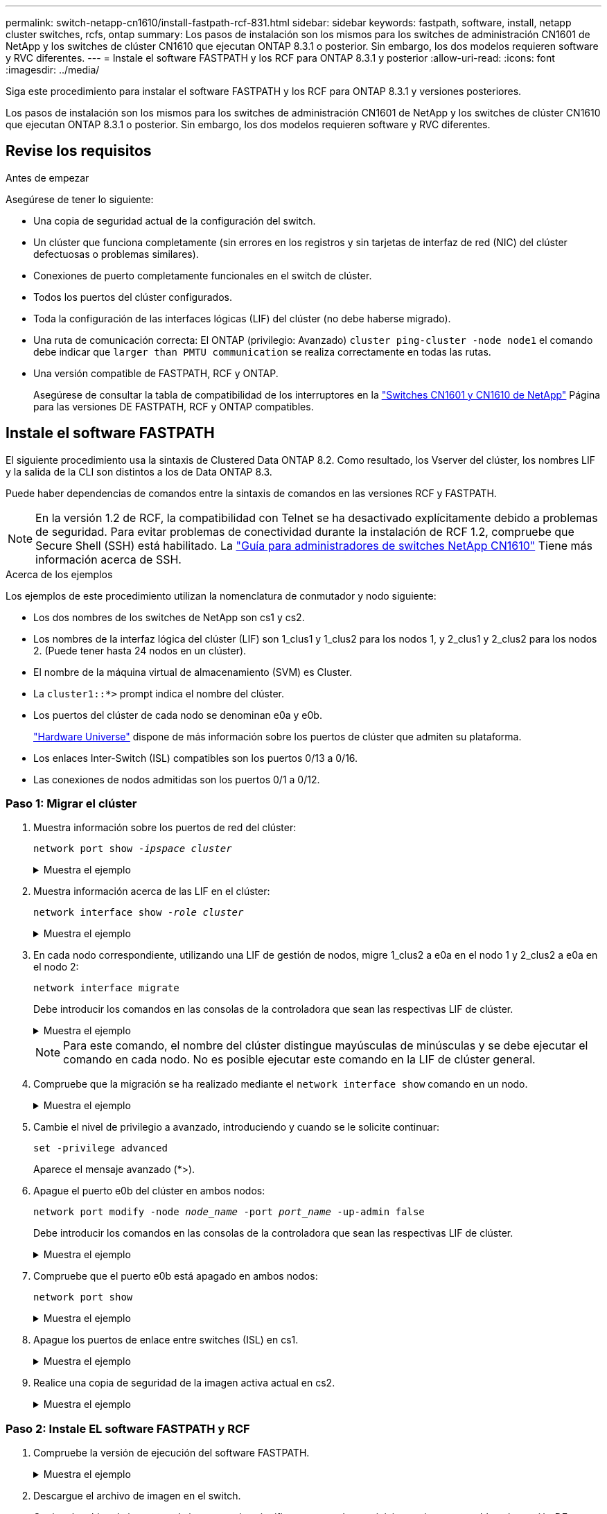 ---
permalink: switch-netapp-cn1610/install-fastpath-rcf-831.html 
sidebar: sidebar 
keywords: fastpath, software, install, netapp cluster switches, rcfs, ontap 
summary: Los pasos de instalación son los mismos para los switches de administración CN1601 de NetApp y los switches de clúster CN1610 que ejecutan ONTAP 8.3.1 o posterior. Sin embargo, los dos modelos requieren software y RVC diferentes. 
---
= Instale el software FASTPATH y los RCF para ONTAP 8.3.1 y posterior
:allow-uri-read: 
:icons: font
:imagesdir: ../media/


[role="lead"]
Siga este procedimiento para instalar el software FASTPATH y los RCF para ONTAP 8.3.1 y versiones posteriores.

Los pasos de instalación son los mismos para los switches de administración CN1601 de NetApp y los switches de clúster CN1610 que ejecutan ONTAP 8.3.1 o posterior. Sin embargo, los dos modelos requieren software y RVC diferentes.



== Revise los requisitos

.Antes de empezar
Asegúrese de tener lo siguiente:

* Una copia de seguridad actual de la configuración del switch.
* Un clúster que funciona completamente (sin errores en los registros y sin tarjetas de interfaz de red (NIC) del clúster defectuosas o problemas similares).
* Conexiones de puerto completamente funcionales en el switch de clúster.
* Todos los puertos del clúster configurados.
* Toda la configuración de las interfaces lógicas (LIF) del clúster (no debe haberse migrado).
* Una ruta de comunicación correcta: El ONTAP (privilegio: Avanzado) `cluster ping-cluster -node node1` el comando debe indicar que `larger than PMTU communication` se realiza correctamente en todas las rutas.
* Una versión compatible de FASTPATH, RCF y ONTAP.
+
Asegúrese de consultar la tabla de compatibilidad de los interruptores en la http://mysupport.netapp.com/NOW/download/software/cm_switches_ntap/["Switches CN1601 y CN1610 de NetApp"^] Página para las versiones DE FASTPATH, RCF y ONTAP compatibles.





== Instale el software FASTPATH

El siguiente procedimiento usa la sintaxis de Clustered Data ONTAP 8.2. Como resultado, los Vserver del clúster, los nombres LIF y la salida de la CLI son distintos a los de Data ONTAP 8.3.

Puede haber dependencias de comandos entre la sintaxis de comandos en las versiones RCF y FASTPATH.


NOTE: En la versión 1.2 de RCF, la compatibilidad con Telnet se ha desactivado explícitamente debido a problemas de seguridad. Para evitar problemas de conectividad durante la instalación de RCF 1.2, compruebe que Secure Shell (SSH) está habilitado. La https://library.netapp.com/ecm/ecm_get_file/ECMP1117874["Guía para administradores de switches NetApp CN1610"^] Tiene más información acerca de SSH.

.Acerca de los ejemplos
Los ejemplos de este procedimiento utilizan la nomenclatura de conmutador y nodo siguiente:

* Los dos nombres de los switches de NetApp son cs1 y cs2.
* Los nombres de la interfaz lógica del clúster (LIF) son 1_clus1 y 1_clus2 para los nodos 1, y 2_clus1 y 2_clus2 para los nodos 2. (Puede tener hasta 24 nodos en un clúster).
* El nombre de la máquina virtual de almacenamiento (SVM) es Cluster.
* La `cluster1::*>` prompt indica el nombre del clúster.
* Los puertos del clúster de cada nodo se denominan e0a y e0b.
+
https://hwu.netapp.com/["Hardware Universe"^] dispone de más información sobre los puertos de clúster que admiten su plataforma.

* Los enlaces Inter-Switch (ISL) compatibles son los puertos 0/13 a 0/16.
* Las conexiones de nodos admitidas son los puertos 0/1 a 0/12.




=== Paso 1: Migrar el clúster

. Muestra información sobre los puertos de red del clúster:
+
`network port show -_ipspace cluster_`

+
.Muestra el ejemplo
[%collapsible]
====
En el ejemplo siguiente se muestra el tipo de resultado del comando:

[listing]
----
cluster1::> network port show -ipspace cluster
                                                             Speed (Mbps)
Node   Port      IPspace      Broadcast Domain Link   MTU    Admin/Oper
------ --------- ------------ ---------------- ----- ------- ------------
node1
       e0a       Cluster      Cluster          up       9000  auto/10000
       e0b       Cluster      Cluster          up       9000  auto/10000
node2
       e0a       Cluster      Cluster          up       9000  auto/10000
       e0b       Cluster      Cluster          up       9000  auto/10000
4 entries were displayed.
----
====
. Muestra información acerca de las LIF en el clúster:
+
`network interface show -_role cluster_`

+
.Muestra el ejemplo
[%collapsible]
====
En el siguiente ejemplo se muestran las interfaces lógicas en el clúster. En este ejemplo, la `-role` El parámetro muestra información acerca de las LIF asociadas con los puertos del clúster:

[listing]
----
cluster1::> network interface show -role cluster
  (network interface show)
            Logical    Status     Network            Current       Current Is
Vserver     Interface  Admin/Oper Address/Mask       Node          Port    Home
----------- ---------- ---------- ------------------ ------------- ------- ----
Cluster
            node1_clus1  up/up    10.254.66.82/16    node1         e0a     true
            node1_clus2  up/up    10.254.206.128/16  node1         e0b     true
            node2_clus1  up/up    10.254.48.152/16   node2         e0a     true
            node2_clus2  up/up    10.254.42.74/16    node2         e0b     true
4 entries were displayed.
----
====
. En cada nodo correspondiente, utilizando una LIF de gestión de nodos, migre 1_clus2 a e0a en el nodo 1 y 2_clus2 a e0a en el nodo 2:
+
`network interface migrate`

+
Debe introducir los comandos en las consolas de la controladora que sean las respectivas LIF de clúster.

+
.Muestra el ejemplo
[%collapsible]
====
[listing]
----
cluster1::> network interface migrate -vserver Cluster -lif node1_clus2 -destination-node node1 -destination-port e0a
cluster1::> network interface migrate -vserver Cluster -lif node2_clus2 -destination-node node2 -destination-port e0a
----
====
+

NOTE: Para este comando, el nombre del clúster distingue mayúsculas de minúsculas y se debe ejecutar el comando en cada nodo. No es posible ejecutar este comando en la LIF de clúster general.

. Compruebe que la migración se ha realizado mediante el `network interface show` comando en un nodo.
+
.Muestra el ejemplo
[%collapsible]
====
En el siguiente ejemplo, se muestra que clus2 ha migrado al puerto e0a en los nodos 1 y 2:

[listing]
----
cluster1::> **network interface show -role cluster**
            Logical    Status     Network            Current       Current Is
Vserver     Interface  Admin/Oper Address/Mask       Node          Port    Home
----------- ---------- ---------- ------------------ ------------- ------- ----
Cluster
            node1_clus1  up/up    10.254.66.82/16   node1          e0a     true
            node1_clus2  up/up    10.254.206.128/16 node1          e0a     false
            node2_clus1  up/up    10.254.48.152/16  node2          e0a     true
            node2_clus2  up/up    10.254.42.74/16   node2          e0a     false
4 entries were displayed.
----
====
. Cambie el nivel de privilegio a avanzado, introduciendo y cuando se le solicite continuar:
+
`set -privilege advanced`

+
Aparece el mensaje avanzado (*>).

. Apague el puerto e0b del clúster en ambos nodos:
+
`network port modify -node _node_name_ -port _port_name_ -up-admin false`

+
Debe introducir los comandos en las consolas de la controladora que sean las respectivas LIF de clúster.

+
.Muestra el ejemplo
[%collapsible]
====
En el siguiente ejemplo, se muestran los comandos para apagar el puerto e0b en todos los nodos:

[listing]
----
cluster1::*> network port modify -node node1 -port e0b -up-admin false
cluster1::*> network port modify -node node2 -port e0b -up-admin false
----
====
. Compruebe que el puerto e0b está apagado en ambos nodos:
+
`network port show`

+
.Muestra el ejemplo
[%collapsible]
====
[listing]
----
cluster1::*> network port show -role cluster

                                                             Speed (Mbps)
Node   Port      IPspace      Broadcast Domain Link   MTU    Admin/Oper
------ --------- ------------ ---------------- ----- ------- ------------
node1
       e0a       Cluster      Cluster          up       9000  auto/10000
       e0b       Cluster      Cluster          down     9000  auto/10000
node2
       e0a       Cluster      Cluster          up       9000  auto/10000
       e0b       Cluster      Cluster          down     9000  auto/10000
4 entries were displayed.
----
====
. Apague los puertos de enlace entre switches (ISL) en cs1.
+
.Muestra el ejemplo
[%collapsible]
====
[listing]
----
(cs1) #configure
(cs1) (Config)#interface 0/13-0/16
(cs1) (Interface 0/13-0/16)#shutdown
(cs1) (Interface 0/13-0/16)#exit
(cs1) (Config)#exit
----
====
. Realice una copia de seguridad de la imagen activa actual en cs2.
+
.Muestra el ejemplo
[%collapsible]
====
[listing]
----
(cs2) # show bootvar

 Image Descriptions

 active :
 backup :


 Images currently available on Flash

--------------------------------------------------------------------
 unit      active      backup     current-active        next-active
--------------------------------------------------------------------

    1     1.1.0.5     1.1.0.3            1.1.0.5            1.1.0.5

(cs2) # copy active backup
Copying active to backup
Copy operation successful
----
====




=== Paso 2: Instale EL software FASTPATH y RCF

. Compruebe la versión de ejecución del software FASTPATH.
+
.Muestra el ejemplo
[%collapsible]
====
[listing]
----
(cs2) # show version

Switch: 1

System Description............................. NetApp CN1610, 1.1.0.5, Linux
                                                2.6.21.7
Machine Type................................... NetApp CN1610
Machine Model.................................. CN1610
Serial Number.................................. 20211200106
Burned In MAC Address.......................... 00:A0:98:21:83:69
Software Version............................... 1.1.0.5
Operating System............................... Linux 2.6.21.7
Network Processing Device...................... BCM56820_B0
Part Number.................................... 111-00893

--More-- or (q)uit


Additional Packages............................ FASTPATH QOS
                                                FASTPATH IPv6 Management
----
====
. Descargue el archivo de imagen en el switch.
+
Copiar el archivo de imagen en la imagen activa significa que cuando se reinicia, esa imagen establece la versión DE FASTPATH en ejecución. La imagen anterior sigue estando disponible como copia de seguridad.

+
.Muestra el ejemplo
[%collapsible]
====
[listing]
----
(cs2) #copy sftp://root@10.22.201.50//tftpboot/NetApp_CN1610_1.2.0.7.stk active
Remote Password:********

Mode........................................... SFTP
Set Server IP.................................. 10.22.201.50
Path........................................... /tftpboot/
Filename....................................... NetApp_CN1610_1.2.0.7.stk
Data Type...................................... Code
Destination Filename........................... active

Management access will be blocked for the duration of the transfer
Are you sure you want to start? (y/n) y
SFTP Code transfer starting...


File transfer operation completed successfully.
----
====
. Confirme las versiones actuales y las siguientes de las imágenes de arranque activas:
+
`show bootvar`

+
.Muestra el ejemplo
[%collapsible]
====
[listing]
----
(cs2) #show bootvar

Image Descriptions

 active :
 backup :


 Images currently available on Flash

--------------------------------------------------------------------
 unit      active      backup     current-active        next-active
--------------------------------------------------------------------

    1     1.1.0.8     1.1.0.8            1.1.0.8            1.2.0.7
----
====
. Instale el RCF compatible para la nueva versión de imagen en el conmutador.
+
Si la versión de RCF ya es correcta, coloque los puertos ISL.

+
.Muestra el ejemplo
[%collapsible]
====
[listing]
----
(cs2) #copy tftp://10.22.201.50//CN1610_CS_RCF_v1.2.txt nvram:script CN1610_CS_RCF_v1.2.scr

Mode........................................... TFTP
Set Server IP.................................. 10.22.201.50
Path........................................... /
Filename....................................... CN1610_CS_RCF_v1.2.txt
Data Type...................................... Config Script
Destination Filename........................... CN1610_CS_RCF_v1.2.scr

File with same name already exists.
WARNING:Continuing with this command will overwrite the existing file.


Management access will be blocked for the duration of the transfer
Are you sure you want to start? (y/n) y


Validating configuration script...
[the script is now displayed line by line]

Configuration script validated.
File transfer operation completed successfully.
----
====
+

NOTE: La `.scr` la extensión se debe establecer como parte del nombre de archivo antes de llamar al script. Esta extensión es para el sistema operativo FASTPATH.

+
El switch valida el script automáticamente a medida que se descarga en el switch. La salida va a la consola.

. Compruebe que la secuencia de comandos se ha descargado y guardado en el nombre de archivo que le ha proporcionado.
+
.Muestra el ejemplo
[%collapsible]
====
[listing]
----
(cs2) #script list

Configuration Script Name        Size(Bytes)
-------------------------------- -----------
CN1610_CS_RCF_v1.2.scr                  2191

1 configuration script(s) found.
2541 Kbytes free.
----
====
. Aplique la secuencia de comandos al conmutador.
+
.Muestra el ejemplo
[%collapsible]
====
[listing]
----
(cs2) #script apply CN1610_CS_RCF_v1.2.scr

Are you sure you want to apply the configuration script? (y/n) y
[the script is now displayed line by line]...

Configuration script 'CN1610_CS_RCF_v1.2.scr' applied.
----
====
. Compruebe que los cambios se han aplicado al interruptor y, a continuación, guárdelos:
+
`show running-config`

+
.Muestra el ejemplo
[%collapsible]
====
[listing]
----
(cs2) #show running-config
----
====
. Guarde la configuración en ejecución para que se convierta en la configuración de inicio al reiniciar el conmutador.
+
.Muestra el ejemplo
[%collapsible]
====
[listing]
----
(cs2) #write memory
This operation may take a few minutes.
Management interfaces will not be available during this time.

Are you sure you want to save? (y/n) y

Config file 'startup-config' created successfully.

Configuration Saved!
----
====
. Reinicie el conmutador.
+
.Muestra el ejemplo
[%collapsible]
====
[listing]
----
(cs2) #reload

The system has unsaved changes.
Would you like to save them now? (y/n) y

Config file 'startup-config' created successfully.
Configuration Saved!
System will now restart!
----
====




=== Paso 3: Validar la instalación

. Inicie sesión de nuevo y, a continuación, compruebe que el switch utiliza la nueva versión del software FASTPATH.
+
.Muestra el ejemplo
[%collapsible]
====
[listing]
----
(cs2) #show version

Switch: 1

System Description............................. NetApp CN1610, 1.2.0.7,Linux
                                                3.8.13-4ce360e8
Machine Type................................... NetApp CN1610
Machine Model.................................. CN1610
Serial Number.................................. 20211200106
Burned In MAC Address.......................... 00:A0:98:21:83:69
Software Version............................... 1.2.0.7
Operating System............................... Linux 3.8.13-4ce360e8
Network Processing Device...................... BCM56820_B0
Part Number.................................... 111-00893
CPLD version................................... 0x5


Additional Packages............................ FASTPATH QOS
                                                FASTPATH IPv6 Management
----
====
+
Una vez completado el reinicio, debe iniciar sesión para verificar la versión de la imagen, ver la configuración en ejecución y buscar la descripción en la interfaz 3/64, que es la etiqueta de versión del RCF.

. Conecte los puertos ISL en cs1, el switch activo.
+
.Muestra el ejemplo
[%collapsible]
====
[listing]
----
(cs1) #configure
(cs1) (Config) #interface 0/13-0/16
(cs1) (Interface 0/13-0/16) #no shutdown
(cs1) (Interface 0/13-0/16) #exit
(cs1) (Config) #exit
----
====
. Compruebe que los ISL estén operativos:
+
`show port-channel 3/1`

+
El campo Estado del enlace debe indicar `Up`.

+
.Muestra el ejemplo
[%collapsible]
====
[listing]
----
(cs1) #show port-channel 3/1

Local Interface................................ 3/1
Channel Name................................... ISL-LAG
Link State..................................... Up
Admin Mode..................................... Enabled
Type........................................... Static
Load Balance Option............................ 7
(Enhanced hashing mode)

Mbr    Device/       Port      Port
Ports  Timeout       Speed     Active
------ ------------- --------- -------
0/13   actor/long    10G Full  True
       partner/long
0/14   actor/long    10G Full  True
       partner/long
0/15   actor/long    10G Full  False
       partner/long
0/16   actor/long    10G Full  True
       partner/long
----
====
. Coloque el puerto e0b en el clúster en todos los nodos:
+
`network port modify`

+
Debe introducir los comandos en las consolas de la controladora que sean las respectivas LIF de clúster.

+
.Muestra el ejemplo
[%collapsible]
====
En el siguiente ejemplo, se muestra la puesta en funcionamiento del puerto e0b en el nodo 1 y el nodo 2:

[listing]
----
cluster1::*> network port modify -node node1 -port e0b -up-admin true
cluster1::*> network port modify -node node2 -port e0b -up-admin true
----
====
. Verifique que el puerto e0b esté activo en todos los nodos:
+
`network port show -ipspace cluster`

+
.Muestra el ejemplo
[%collapsible]
====
[listing]
----
cluster1::*> network port show -ipspace cluster

                                                             Speed (Mbps)
Node   Port      IPspace      Broadcast Domain Link   MTU    Admin/Oper
------ --------- ------------ ---------------- ----- ------- ------------
node1
       e0a       Cluster      Cluster          up       9000  auto/10000
       e0b       Cluster      Cluster          up       9000  auto/10000
node2
       e0a       Cluster      Cluster          up       9000  auto/10000
       e0b       Cluster      Cluster          up       9000  auto/10000
4 entries were displayed.
----
====
. Compruebe que la LIF se encuentra ahora en casa (`true`) en ambos nodos:
+
`network interface show -_role cluster_`

+
.Muestra el ejemplo
[%collapsible]
====
[listing]
----
cluster1::*> network interface show -role cluster

            Logical    Status     Network            Current       Current Is
Vserver     Interface  Admin/Oper Address/Mask       Node          Port    Home
----------- ---------- ---------- ------------------ ------------- ------- ----
Cluster
            node1_clus1  up/up    169.254.66.82/16   node1         e0a     true
            node1_clus2  up/up    169.254.206.128/16 node1         e0b     true
            node2_clus1  up/up    169.254.48.152/16  node2         e0a     true
            node2_clus2  up/up    169.254.42.74/16   node2         e0b     true
4 entries were displayed.
----
====
. Muestra el estado de los miembros del nodo:
+
`cluster show`

+
.Muestra el ejemplo
[%collapsible]
====
[listing]
----
cluster1::*> cluster show

Node                 Health  Eligibility   Epsilon
-------------------- ------- ------------  ------------
node1                true    true          false
node2                true    true          false
2 entries were displayed.
----
====
. Vuelva al nivel de privilegio de administrador:
+
`set -privilege admin`

. Repita los pasos anteriores para instalar EL software FASTPATH y RCF en el otro switch, cs1.

